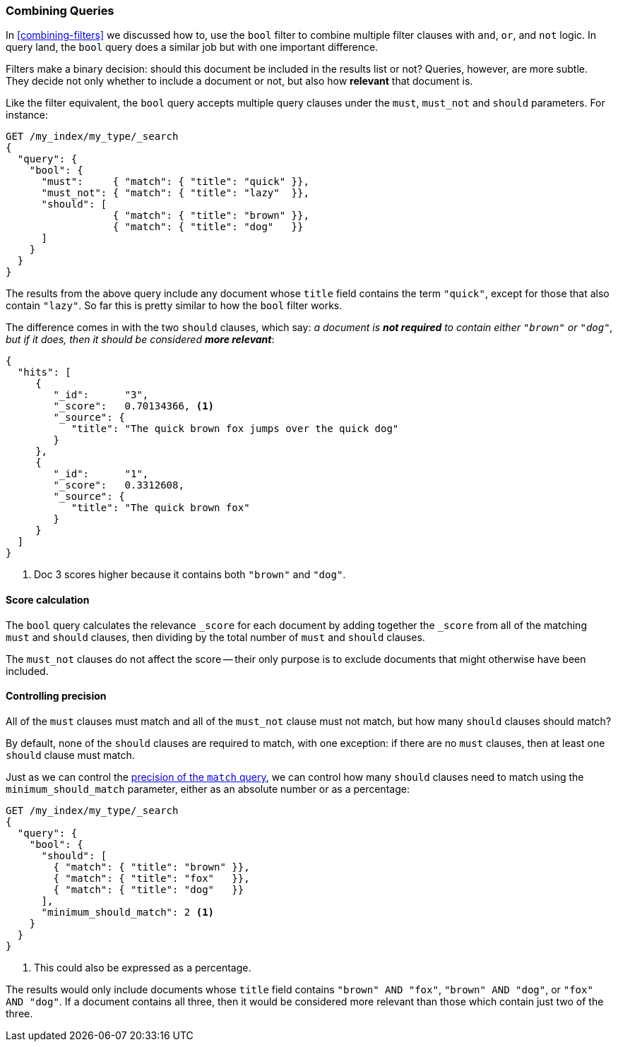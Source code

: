 [[bool-query]]
=== Combining Queries

In <<combining-filters>> we discussed how to((("full text search", "combining queries"))), use the `bool` filter to combine
multiple filter clauses with `and`, `or`, and `not` logic.  In query land, the
`bool` query does a similar job but with one important difference.

Filters make a binary decision: should this document be included in the
results list or not? Queries, however, are more subtle. They decide not only
whether to include a document or not, but also how *relevant* that document is.

Like the filter equivalent, the `bool` query accepts((("bool query"))) multiple query clauses
under the `must`, `must_not` and `should` parameters.  For instance:

[source,js]
--------------------------------------------------
GET /my_index/my_type/_search
{
  "query": {
    "bool": {
      "must":     { "match": { "title": "quick" }},
      "must_not": { "match": { "title": "lazy"  }},
      "should": [
                  { "match": { "title": "brown" }},
                  { "match": { "title": "dog"   }}
      ]
    }
  }
}
--------------------------------------------------
// SENSE: 100_Full_Text_Search/15_Bool_query.json

The results from the above query include any document whose `title` field
contains the term `"quick"`, except for those that also contain `"lazy"`. So
far this is pretty similar to how the `bool` filter works.

The difference comes in with the two `should` clauses, which say: _a document
is *not required* to contain ((("should clause", "in bool queries")))either `"brown"` or `"dog"`, but if it does, then
it should be considered **more relevant**_:

[source,js]
--------------------------------------------------
{
  "hits": [
     {
        "_id":      "3",
        "_score":   0.70134366, <1>
        "_source": {
           "title": "The quick brown fox jumps over the quick dog"
        }
     },
     {
        "_id":      "1",
        "_score":   0.3312608,
        "_source": {
           "title": "The quick brown fox"
        }
     }
  ]
}
--------------------------------------------------

<1> Doc 3 scores higher because it contains both `"brown"` and `"dog"`.

==== Score calculation

The `bool` query calculates((("relevance scores", "calculation in bool queries")))((("bool query", "score calculation"))) the relevance `_score` for each document by adding
together the `_score` from all of the matching `must` and `should` clauses,
then dividing by the total number of `must` and `should` clauses.

The `must_not` clauses do not affect ((("must_not clause", "in bool queries")))the score -- their only purpose is to
exclude documents that might otherwise have been included.

==== Controlling precision

All of the `must` clauses must match and all of the `must_not` clause must not
match, but how many `should` clauses((("bool query", "controlling precision")))((("full text search", "combining queries", "controlling precision")))((("precision", "controlling for bool query"))) should match?

By default, none of the `should` clauses are required to match, with one
exception: if there are no `must` clauses, then at least one `should` clause
must match.

Just as we can control the <<match-precision,precision of the `match` query>>,
we can control how many `should` clauses need to match using the
`minimum_should_match` parameter,((("minimum_should_match parameter", "in bool queries"))) either as an absolute number or as a
percentage:

[source,js]
--------------------------------------------------
GET /my_index/my_type/_search
{
  "query": {
    "bool": {
      "should": [
        { "match": { "title": "brown" }},
        { "match": { "title": "fox"   }},
        { "match": { "title": "dog"   }}
      ],
      "minimum_should_match": 2 <1>
    }
  }
}
--------------------------------------------------
// SENSE: 100_Full_Text_Search/15_Bool_query.json

<1> This could also be expressed as a percentage.

The results would only include documents whose `title` field contains `"brown"
AND "fox"`, `"brown" AND "dog"`, or `"fox" AND "dog"`. If a document contains
all three, then it would be considered more relevant than those which contain
just two of the three.


